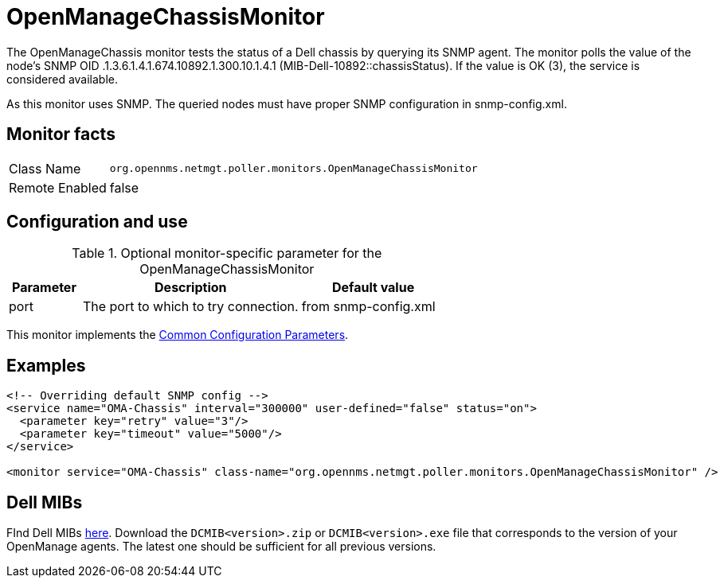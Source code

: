 
= OpenManageChassisMonitor

The OpenManageChassis monitor tests the status of a Dell chassis by querying its SNMP agent.
The monitor polls the value of the node's SNMP OID .1.3.6.1.4.1.674.10892.1.300.10.1.4.1 (MIB-Dell-10892::chassisStatus).
If the value is OK (3), the service is considered available.

As this monitor uses SNMP. 
The queried nodes must have proper SNMP configuration in snmp-config.xml.

== Monitor facts

[options="autowidth"]
|===
| Class Name     | `org.opennms.netmgt.poller.monitors.OpenManageChassisMonitor`
| Remote Enabled | false
|===

== Configuration and use

.Optional monitor-specific parameter for the OpenManageChassisMonitor
[options="header"]
[cols="1,3,2"]
|===
| Parameter | Description                                                        | Default value
| port    | The port to which to try connection.                       | from snmp-config.xml
|===

This monitor implements the <<service-assurance/monitors/introduction.adoc#https://drive.google.com/drive/u/1/folders/1TuQQVg2zCUwa8cZ0-TqGpplJSKJ0Q3pega-service-assurance-monitors-common-parameters, Common Configuration Parameters>>.

== Examples

[source, xml]
----
<!-- Overriding default SNMP config -->
<service name="OMA-Chassis" interval="300000" user-defined="false" status="on">
  <parameter key="retry" value="3"/>
  <parameter key="timeout" value="5000"/>
</service>

<monitor service="OMA-Chassis" class-name="org.opennms.netmgt.poller.monitors.OpenManageChassisMonitor" />
----

== Dell MIBs

FInd Dell MIBs link:https://www.dell.com/support/kbdoc/en-ca/000177052/how-to-find-dell-management-information-base-mib-files[here].
Download the `DCMIB<version>.zip` or `DCMIB<version>.exe` file that corresponds to the version of your OpenManage agents.
The latest one should be sufficient for all previous versions.
